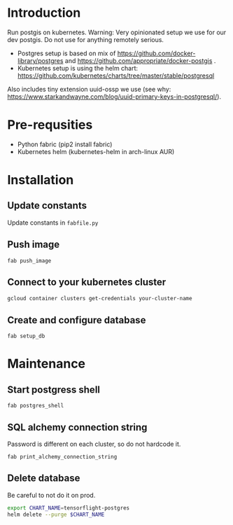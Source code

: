 * Introduction
Run postgis on kubernetes. Warning: Very opinionated setup we use for our dev postgis. Do not use for anything remotely serious.

- Postgres setup is based on mix of https://github.com/docker-library/postgres and https://github.com/appropriate/docker-postgis .
- Kubernetes setup is using the helm chart: https://github.com/kubernetes/charts/tree/master/stable/postgresql

Also includes tiny extension uuid-ossp we use (see why: https://www.starkandwayne.com/blog/uuid-primary-keys-in-postgresql/).
* Pre-requsities
- Python fabric (pip2 install fabric)
- Kubernetes helm (kubernetes-helm in arch-linux AUR)
* Installation
** Update constants
Update constants in =fabfile.py=
** Push image
=fab push_image=
** Connect to your kubernetes cluster
#+BEGIN_SRC bash :results output
  gcloud container clusters get-credentials your-cluster-name
#+END_SRC
** Create and configure database
=fab setup_db=
* Maintenance
** Start postgress shell
=fab postgres_shell=
** SQL alchemy connection string
Password is different on each cluster, so do not hardcode it.

=fab print_alchemy_connection_string=
** Delete database
Be careful to not do it on prod.
#+BEGIN_SRC bash :results output
  export CHART_NAME=tensorflight-postgres
  helm delete --purge $CHART_NAME
#+END_SRC
